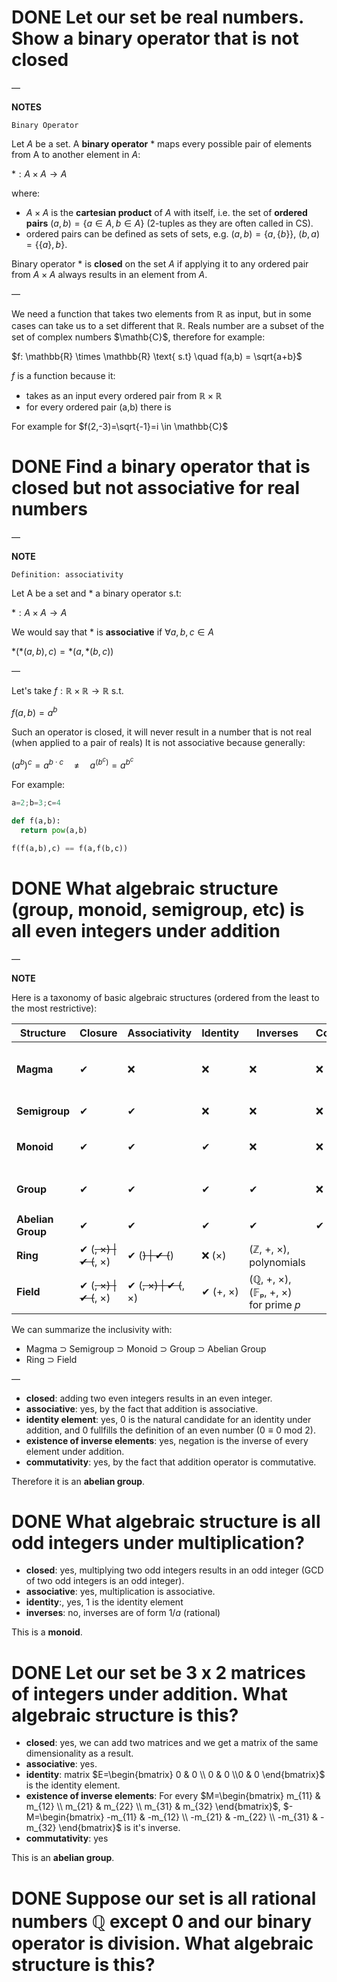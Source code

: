 * DONE Let our set be real numbers. Show a binary operator that is not closed

---

*NOTES*

=Binary Operator=

Let $A$ be a set. A *binary operator* $*$ maps every possible pair of elements from A to another element in $A$:

$* : A \times A \rightarrow A$

where:

- $A \times A$ is the *cartesian product* of $A$ with itself, i.e. the set of *ordered pairs* $(a,b) = \{ a \in A, b \in A \}$ (2-tuples as they are often called in CS).
- ordered pairs can be defined as sets of sets, e.g. $(a,b) = \{a, \{ b \} \}$, $(b,a) = \{ \{ a \}, b \}$.

Binary operator $*$ is *closed* on the set $A$ if applying it to any ordered pair from $A \times A$ always results in an element from $A$.

---

We need a function that takes two elements from \mathbb{R} as input, but in some cases can take us to a set different that $\mathbb{R}$. Reals number are a subset of the set of complex numbers $\mathb{C}$, therefore for example:

$f: \mathbb{R} \times  \mathbb{R} \text{ s.t} \quad f(a,b) = \sqrt{a+b}$

$f$ is a function because it:
- takes as an input every ordered pair from $\mathbb{R} \times \mathbb{R}$
- for every ordered pair (a,b) there is

For example for $f(2,-3)=\sqrt{-1}=i \in \mathbb{C}$
* DONE Find a binary operator that is closed but not associative for real numbers

---

*NOTE*

=Definition: associativity=

Let A be a set and $*$ a binary operator s.t:

$*: A \times A \rightarrow A$

We would say that $*$ is *associative* if $\forall a,b,c \in A$

$*(*(a,b),c) = *(a,*(b,c))$

---

Let's take $f: \mathbb{R} \times \mathbb{R} \rightarrow \mathbb{R}$ s.t.

$f(a,b) = a^b$

Such an operator is closed, it will never result in a number that is not real (when applied to a pair of reals)
It is not associative because generally:

$(a^{b})^{c} = a^{b\cdot c} \quad \neq \quad a^{(b^{c})}= a^{b^{c}}$

For example:

#+BEGIN_SRC jupyter-python :session zk :async yes
a=2;b=3;c=4

def f(a,b):
  return pow(a,b)

f(f(a,b),c) == f(a,f(b,c))
#+END_SRC

#+RESULTS:
: False
* DONE What algebraic structure (group, monoid, semigroup, etc) is all even integers under addition

---

*NOTE*

Here is a taxonomy of basic algebraic structures (ordered from the least to the most restrictive):

| Structure       | Closure  | Associativity | Identity | Inverses | Commutativity/ | Example(s)                                       |
|-----------------+----------+---------------+----------+----------+----------------+--------------------------------------------------|
| *Magma*         | ✔        | ❌           | ❌      | ❌      | ❌            | Any operation on a set (e.g., subtraction on ℕ) |
| *Semigroup*     | ✔        | ✔             | ❌      | ❌      | ❌            | Strings under concatenation                      |
| *Monoid*        | ✔        | ✔             | ✔        | ❌      | ❌            | (ℕ, +, 0), (Strings, concat, "")                |
| *Group*         | ✔        | ✔             | ✔        | ✔        | ❌            | (ℤ, +, 0), invertible matrices                  |
| *Abelian Group* | ✔        | ✔             | ✔        | ✔        | ✔              | (ℤ, +, 0), (ℝ/, ×, 1)                           |
| *Ring*          | ✔ (+, ×) | ✔ (+, ×)      | ✔ (+)    | ✔ (+)    | ❌ (×)        | (ℤ, +, ×), polynomials                          |
| *Field*         | ✔ (+, ×) | ✔ (+, ×)      | ✔ (+, ×) | ✔ (+, ×) | ✔ (+, ×)       | (ℚ, +, ×), (𝔽ₚ, +, ×) for prime 𝑝                |

We can summarize the inclusivity with:
- Magma ⊃ Semigroup ⊃ Monoid ⊃ Group ⊃ Abelian Group
- Ring ⊃ Field

---

- *closed*: adding two even integers results in an even integer.
- *associative*: yes, by the fact that addition is associative.
- *identity element*: yes, $0$ is the natural candidate for an identity under addition, and $0$ fullfills the definition of an even number ($0 \equiv 0 \text{ mod } 2$).
- *existence of inverse elements*: yes, negation is the inverse of every element under addition.
- *commutativity*: yes, by the fact that addition operator is commutative.

Therefore it is an *abelian group*.

* DONE What algebraic structure is all odd integers under multiplication?

- *closed*: yes, multiplying two odd integers results in an odd integer (GCD of two odd integers is an odd integer).
- *associative*: yes, multiplication is associative.
- *identity*:, yes, $1$ is the identity element
- *inverses*: no, inverses are of form $1/a$ (rational)

This is a *monoid*.

* DONE Let our set be 3 x 2 matrices of integers under addition. What algebraic structure is this?

- *closed*: yes, we can add two matrices and we get a matrix of the same dimensionality as a result.
- *associative*: yes.
- *identity*: matrix $E=\begin{bmatrix} 0 & 0  \\ 0 & 0  \\0 & 0 \end{bmatrix}$ is the identity element.
- *existence of inverse elements*: For every $M=\begin{bmatrix} m_{11} & m_{12}  \\ m_{21} & m_{22}  \\ m_{31} & m_{32} \end{bmatrix}$, $-M=\begin{bmatrix} -m_{11} & -m_{12}  \\ -m_{21} & -m_{22}  \\ -m_{31} & -m_{32} \end{bmatrix}$ is it's inverse.
- *commutativity*: yes


This is an *abelian group*.
* DONE Suppose our set is all rational numbers $\mathbb{Q}$ except $0$ and our binary operator is division. What algebraic structure is this?
